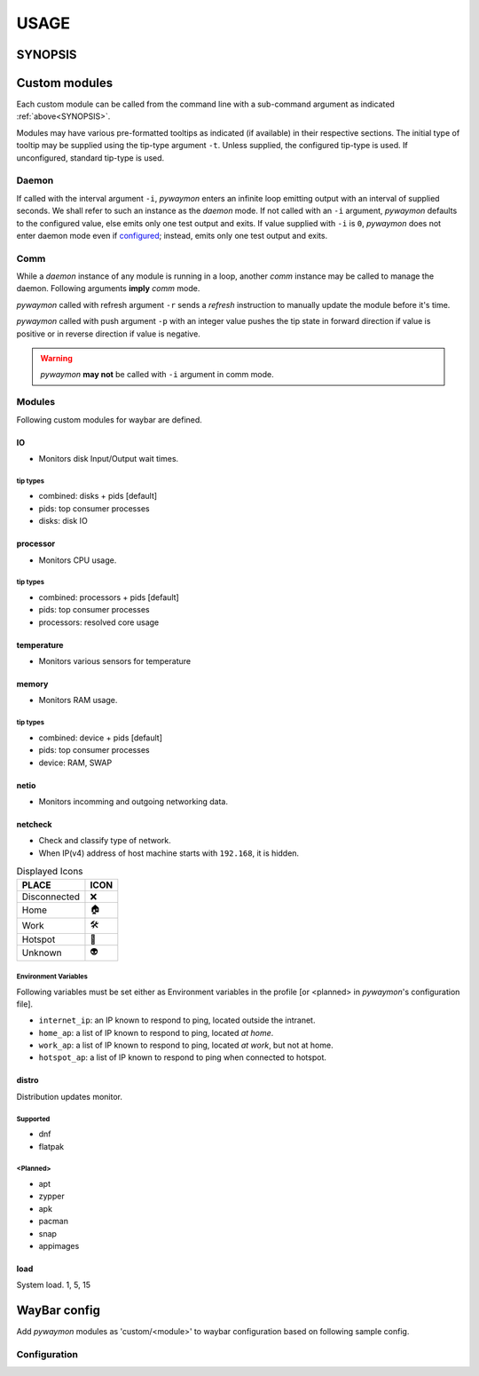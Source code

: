 .. _usage:

######
USAGE
######

.. _SYNOPSIS:

*********
SYNOPSIS
*********

.. argparse::
   :ref: pywaymon.command_line._cli
   :prog: pywaymon

***************
Custom modules
***************

Each custom module can be called from the command line with a sub-command argument as indicated :ref:`above<SYNOPSIS>`.

Modules may have various pre-formatted tooltips as indicated (if available) in their respective sections.
The initial type of tooltip may be supplied using the tip-type argument ``-t``.
Unless supplied, the configured tip-type is used.
If unconfigured, standard tip-type is used.

.. _daemon_call:

Daemon
=======

If called with the interval argument ``-i``, *pywaymon* enters an infinite loop emitting output with an interval of supplied seconds.
We shall refer to such an instance as the `daemon` mode.
If not called with an ``-i`` argument, *pywaymon* defaults to the configured value, else emits only one test output and exits.
If value supplied with ``-i`` is ``0``, *pywaymon* does not enter daemon mode even if `configured <CONFIGURATION.html#loop-interval>`__; instead, emits only one test output and exits.

Comm
=====
While a `daemon` instance of any module is running in a loop, another `comm` instance may be called to manage the daemon.
Following arguments **imply** *comm* mode.

*pywaymon* called with refresh argument ``-r`` sends a *refresh* instruction to manually update the module before it's time.

*pywaymon* called with push argument ``-p`` with an integer value pushes the tip state in forward direction if value is positive or in reverse direction if value is negative.

.. warning::

    *pywaymon* **may not** be called with ``-i`` argument in comm mode.

.. _MODULES:

Modules
=======

Following custom modules for waybar are defined.

IO
---
- Monitors disk Input/Output wait times.

tip types
^^^^^^^^^^
- combined: disks + pids [default]
- pids: top consumer processes
- disks: disk IO

processor
----------
- Monitors CPU usage.

tip types
^^^^^^^^^^
- combined: processors + pids [default]
- pids: top consumer processes
- processors: resolved core usage


temperature
------------
- Monitors various sensors for temperature

.. seealso::
   `lmsensors <https://github.com/lm-sensors/lm-sensors>`__

memory
-------
- Monitors RAM usage.

tip types
^^^^^^^^^^
- combined: device + pids [default]
- pids: top consumer processes
- device: RAM, SWAP

netio
------
- Monitors incomming and outgoing networking data.

netcheck
---------
- Check and classify type of network.
- When IP(v4) address of host machine starts with ``192.168``, it is hidden.

.. table:: Displayed Icons

     ============ ====
     PLACE        ICON
     ============ ====
     Disconnected ❌
     Home         🏠
     Work         🛠
     Hotspot      📱
     Unknown      👽
     ============ ====

Environment Variables
^^^^^^^^^^^^^^^^^^^^^^
Following variables must be set either as Environment variables in the profile [or <planned> in *pywaymon*\ 's configuration file].

- ``internet_ip``: an IP known to respond to ping, located outside the intranet.
- ``home_ap``: a list of IP known to respond to ping, located `at home`.
- ``work_ap``: a list of IP known to respond to ping, located `at work`, but not at home.
- ``hotspot_ap``: a list of IP known to respond to ping when connected to hotspot.

distro
-------
Distribution updates monitor.

Supported
^^^^^^^^^^

- dnf
- flatpak

<Planned>
^^^^^^^^^^
- apt
- zypper
- apk
- pacman
- snap
- appimages

load
-----
System load.
1, 5, 15

**************
WayBar config
**************

Add *pywaymon* modules as 'custom/<module>' to waybar configuration based on following sample config.

Configuration
==============

.. code-block:: json
   :caption: .config/waybar/config.json

    "custom/cpu": {
        "restart-interval": 5,
        "return-type": "json",
        "exec": "pywaymon -i 5 cpu",
        "on-click": "pywaymon -r cpu",
        "on-scroll-up": "pywaymon -p -1 cpu",
        "on-scroll-down": "pywaymon -p 1 cpu",
      }
